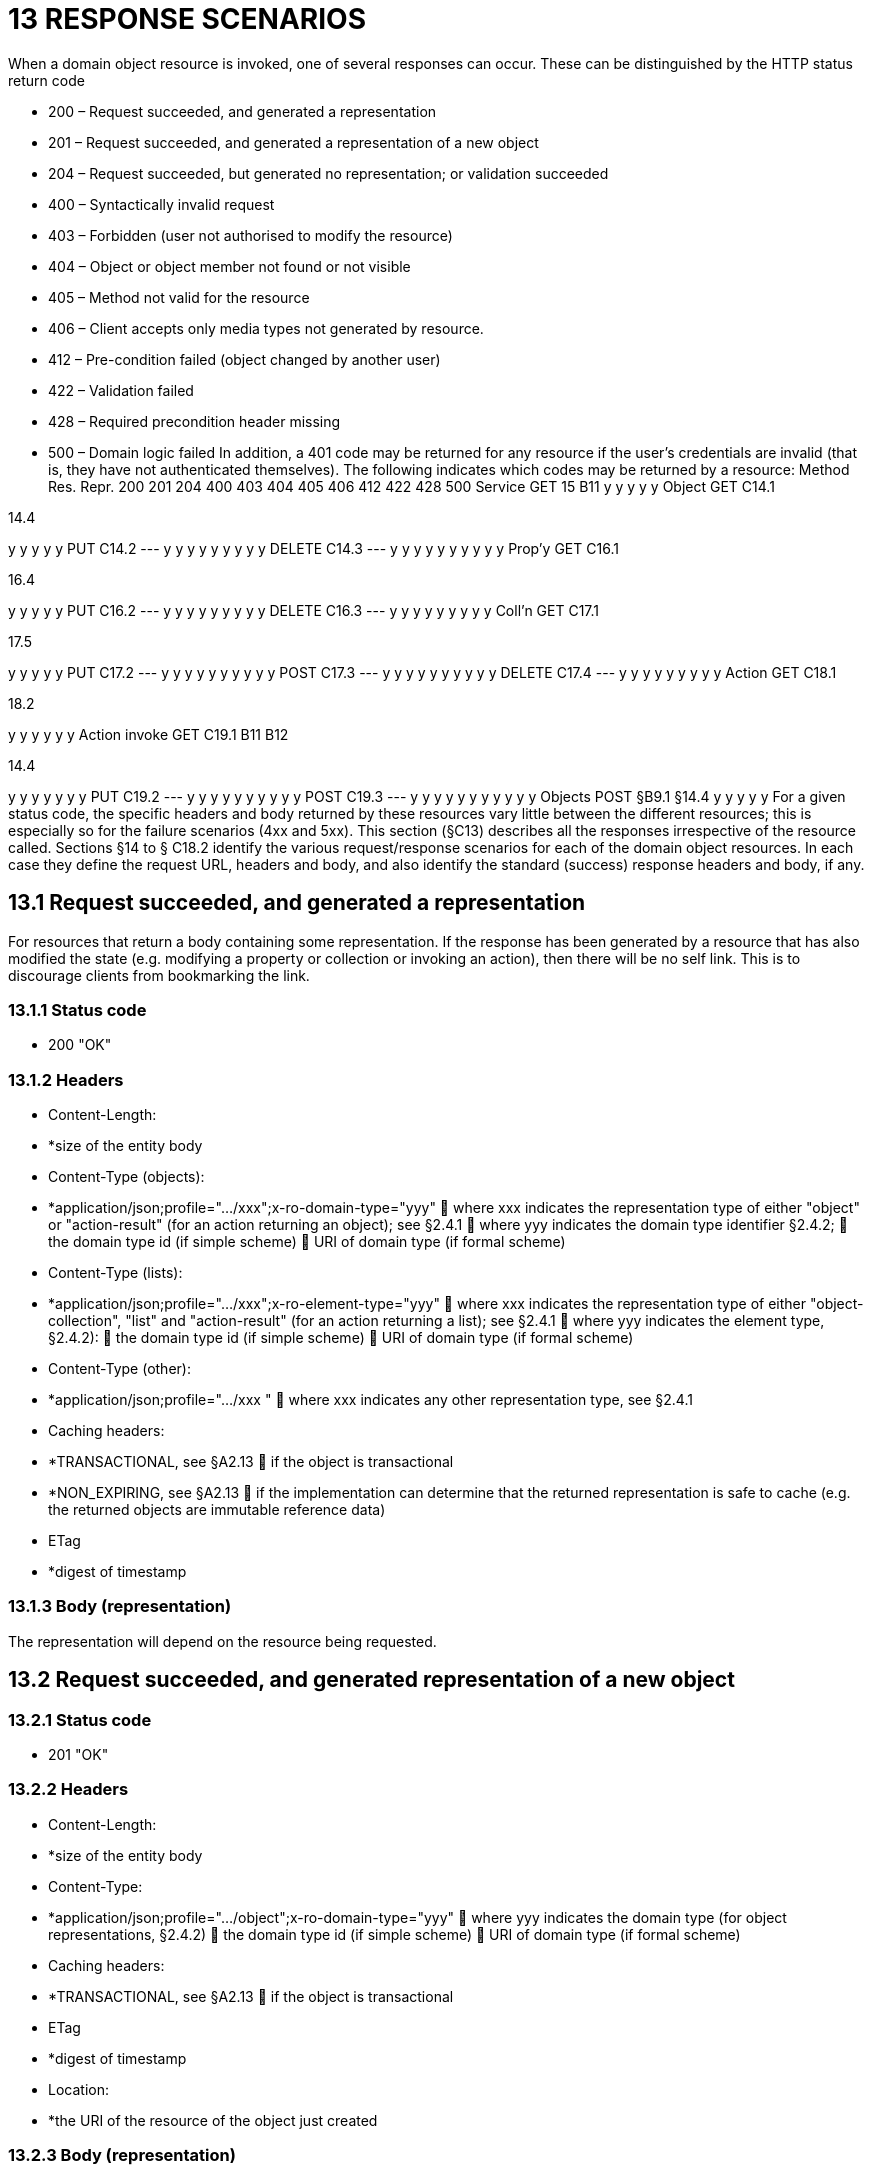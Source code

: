 = 13 RESPONSE SCENARIOS

When a domain object resource is invoked, one of several responses can occur.
These can be distinguished by the HTTP status return code

* 200 – Request succeeded, and generated a representation

* 201 – Request succeeded, and generated a representation of a new object

* 204 – Request succeeded, but generated no representation; or validation succeeded

* 400 – Syntactically invalid request

* 403 – Forbidden (user not authorised to modify the resource)

* 404 – Object or object member not found or not visible

* 405 – Method not valid for the resource

* 406 – Client accepts only media types not generated by resource.

* 412 – Pre-condition failed (object changed by another user)

* 422 – Validation failed

* 428 – Required precondition header missing

* 500 – Domain logic failed In addition, a 401 code may be returned for any resource if the user's credentials are invalid (that is, they have not authenticated themselves).
The following indicates which codes may be returned by a resource:
Method Res.
Repr. 200 201 204 400 403 404 405 406 412 422 428 500 Service GET 15 B11 y y y y y Object GET C14.1

14.4

y y y y y PUT C14.2
--- y y y y y y y y y DELETE C14.3
--- y y y y y y y y y y Prop'y GET C16.1

16.4

y y y y y PUT C16.2
--- y y y y y y y y y DELETE C16.3
--- y y y y y y y y y Coll'n GET C17.1

17.5

y y y y y PUT C17.2
--- y y y y y y y y y y POST C17.3
--- y y y y y y y y y y DELETE C17.4
--- y y y y y y y y y Action GET C18.1

18.2

y y y y y y Action invoke GET C19.1 B11 B12

14.4

y y y y y y y PUT C19.2
--- y y y y y y y y y y POST C19.3
--- y y y y y y y y y y y Objects POST §B9.1 §14.4 y y y y y For a given status code, the specific headers and body returned by these resources vary little between the different resources; this is especially so for the failure scenarios (4xx and 5xx).
This section (§C13) describes all the responses irrespective of the resource called.
Sections §14 to § C18.2 identify the various request/response scenarios for each of the domain object resources.
In each case they define the request URL, headers and body, and also identify the standard (success) response headers and body, if any.

== 13.1 Request succeeded, and generated a representation

For resources that return a body containing some representation.
If the response has been generated by a resource that has also modified the state (e.g. modifying a property or collection or invoking an action), then there will be no self link.
This is to discourage clients from bookmarking the link.

=== 13.1.1 Status code

* 200 "OK"

=== 13.1.2 Headers

* Content-Length:

* *size of the entity body

* Content-Type (objects):

* *application/json;profile=".../xxx";x-ro-domain-type="yyy"  where xxx indicates the representation type of either "object" or "action-result" (for an action returning an object); see §2.4.1  where yyy indicates the domain type identifier §2.4.2;  the domain type id (if simple scheme)  URI of domain type (if formal scheme)

* Content-Type (lists):

* *application/json;profile=".../xxx";x-ro-element-type="yyy"  where xxx indicates the representation type of either "object-collection", "list" and "action-result" (for an action returning a list); see §2.4.1  where yyy indicates the element type, §2.4.2):
 the domain type id (if simple scheme)  URI of domain type (if formal scheme)

* Content-Type (other):

* *application/json;profile=".../xxx "  where xxx indicates any other representation type, see §2.4.1

* Caching headers:

* *TRANSACTIONAL, see §A2.13  if the object is transactional

* *NON_EXPIRING, see §A2.13  if the implementation can determine that the returned representation is safe to cache (e.g. the returned objects are immutable reference data)

* ETag

* *digest of timestamp

=== 13.1.3 Body (representation)

The representation will depend on the resource being requested.

== 13.2 Request succeeded, and generated representation of a new object

=== 13.2.1 Status code

* 201 "OK"

=== 13.2.2 Headers

* Content-Length:

* *size of the entity body

* Content-Type:

* *application/json;profile=".../object";x-ro-domain-type="yyy"  where yyy indicates the domain type (for object representations, §2.4.2)  the domain type id (if simple scheme)  URI of domain type (if formal scheme)

* Caching headers:

* *TRANSACTIONAL, see §A2.13  if the object is transactional

* ETag

* *digest of timestamp

* Location:

* *the URI of the resource of the object just created

=== 13.2.3 Body (representation)

Representation of a domain object, see §14.4.

== 13.3 Request succeeded, but generated no content

This response is most often generated as the result of a validation succeeding (if x-ro-validate-only is supported, §A3.2).
Note, by contrast, that invoking a void action DOES return a representation §19.4.4.

=== 13.3.1 Status code

* 204 "No content"

=== 13.3.2 Headers

* Warning (optional)

* *indicates an informational message generated by the domain object's business logic

=== 13.3.3 Body

* empty

== 13.4 Bad request

Generated either as the result of a syntactically invalid request

=== 13.4.1 Status code

* 400 ("bad request")

* *missing arguments

* *arguments are malformed

=== 13.4.2 Headers

* Warning

* *Message text is implementation-specific, but should describe the error condition sufficiently to enable developer-level debugging

=== 13.4.3 Body

If arguments §A2.9.2/properties (§14.2, §B9.1) are malformed, (for example, incorrect datatype), then the response body is the same as the request body, but additionally will indicate the arguments/properties that are invalid using an "invalidReason" json-property to indicate why they are invalid.
For example:
{ "fromDate": { "value": "2009-13-33" "invalidReason": "could not be parsed as a date" } ..., }

== 13.5 Not authorized (user is not authenticated)

=== 13.5.1 Status Code

* 401 "Forbidden"

=== 13.5.2 Headers

* WWW-Authenticate

* *standard authentication challenge header

=== 13.5.3 Body

* empty

== 13.6 Forbidden (user not authorized to access resource)

If the user attempts to invoke a resource that is disabled.

=== 13.6.1 Status Code

* 403 "Forbidden"

=== 13.6.2 Headers

* Warning

* *same text as "disabledReason" in object representation

=== 13.6.3 Body

* empty

== 13.7 Object or object member not found or not visible

This is the response if a requested object or object member does not exist, or if the object/member exists but is not visible based on the current user's credentials.

=== 13.7.1 Status Code

* 404 "Not found"

=== 13.7.2 Headers

* Warning

* *No such service {serviceId}

* *No such domain object {oid}

* *No such property {propertyId}

* *No such collection {collectionId}

* *No such action {actionId}

=== 13.7.3 Body

* empty

== 13.8 Resource has invalid semantics for method called

=== 13.8.1 Status code

* 405 ("method not allowed")

=== 13.8.2 Headers

* Allow

* *comma-separated list of methods that are supported, as per RFC 2616

* Warning

* *object is immutable (if attempt any PUT, DELETE or POST)

* *action is not side-effect free (if attempt GET Act/Invoke)

* *action is not idempotent (if attempt PUT Act/Invoke)

* *collection is not a list (if attempt POST Collection)

* *collection is not a set (if attempt PUT Collection)

* *object cannot be safely deleted (if attempt DELETE Object)

=== 13.8.3 Body

* empty

== 13.9 Not acceptable

The client has specified an Accept header that does not include a media type provided by the resource.
For resources that return "application/json" representations, a 406 response code will occur if the Accept header is set to "application/json" but has an incompatible "profile" parameter.
For example, specifying a profile=".../collection" for anything other than a collection resource §17.1 will return a 406. A 406 can also be returned for blob/clob property resources §16.2.2 when there is a mismatch between the Accept header and the media type of the stored blob/clob.
For example, setting Accept to "image/jpeg" for a "video/h264" will return a 406.

=== 13.9.1 Status code

* 406 ("not acceptable")

=== 13.9.2 Headers

* none

=== 13.9.3 Body

* empty

== 13.10 Precondition failed (object changed by other user)

=== 13.10.1 Status code

* 412 "precondition failed"

=== 13.10.2 Headers

* Warning

* *"Object changed by another user".
The ETag header is deliberately not returned in order to force client to re-retrieve an up-to-date representation

=== 13.10.3 Body

* empty

== 13.11 Unprocessable Entity (validation error)

Generated as the result of a validation failure.

=== 13.11.1 Status code

* 422 ("unprocesssable entity")

* *property member values are invalid (if updating multiple properties §14.2, or if persisting a proto-persistent object §B9.1

* *"Arguments invalid"  details are provided in the body

=== 13.11.2 Headers

* Warning

* *Message text is implementation-specific, but should describe the error condition sufficiently to enable developer-level debugging

=== 13.11.3 Body

If arguments §A2.9.2/properties (§14.2, §B9.1) are invalid, then the response body is the same as the request body, but additionally will indicate the arguments/properties that are invalid using an "invalidReason" json-property to indicate why they are invalid For example:
{ "fromDate": { "value": "2009-12-01" "invalidReason": "The from date cannot be in the past" } ..., } If no individual argument/property was invalid, but the set of such is invalid (e.g. fromDate > toDate), then an "x ro invalidReason" json-property is provided at the root of the map.
For example:
{ "fromDate": ..., "toDate": ..., "x-ro-invalidReason": "To date cannot be before from date" } The json-property has the prefix "x-ro-" in this case in order to avoid clashes with the argument/property names

== 13.12 Precondition header missing

This represents a syntax error where a required precondition header (for example, If-Match if modifying state of a resource) was not included in the request.

=== 13.12.1 Status code

* 428 "precondition header missing"

=== 13.12.2 Headers

* Warning

* *"If-Match header required with last-known value of ETag for the resource in order to modify its state".

=== 13.12.3 Body

* empty

== 13.13 Domain logic failed, or Implementation defect

=== 13.13.1 Status code

* 500 ("internal server error")

=== 13.13.2 Headers

* Warning

* *error message raised by business logic in the domain model, or

* *exception message raised by the Restful Objects implementation itself

=== 13.13.3 Body

* the error representation §B10.

